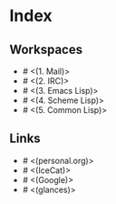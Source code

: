 * Index

** Workspaces

- # <(1. Mail)>
- # <(2. IRC)>
- # <(3. Emacs Lisp)>
- # <(4. Scheme Lisp)>
- # <(5. Common Lisp)>

** Links

- # <(personal.org)>
- # <(IceCat)>
- # <(Google)>
- # <(glances)>
